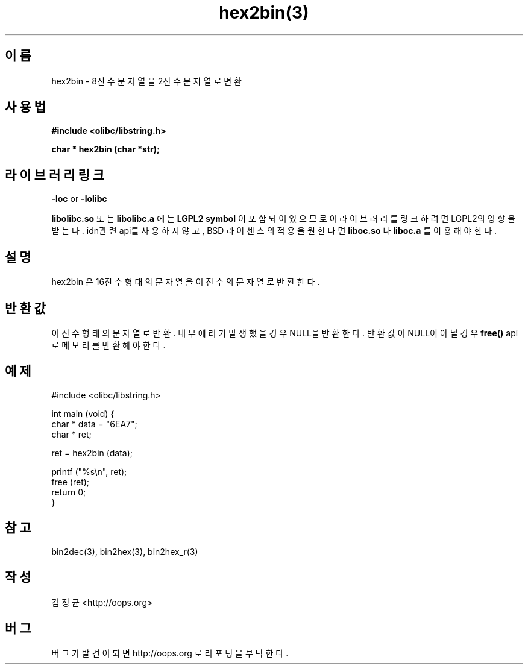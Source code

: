 .TH hex2bin(3) 2011-03-18 "Linux Manpage" "OOPS Library's Manual"
.\" Process with
.\" nroff -man hex2bin.3
.\" 2011-03-18 JoungKyun Kim <htt://oops.org>
.\" $Id$
.SH 이름
hex2bin \- 8진수 문자열을 2진수 문자열로 변환

.SH 사용법
.B #include <olibc/libstring.h>
.sp
.BI "char * hex2bin (char *str);"

.SH 라이브러리 링크
.B \-loc
or
.B \-lolibc
.br

.B libolibc.so
또는
.B libolibc.a
에는
.BI "LGPL2 symbol"
이 포함되어 있으므로 이 라이브러리를
링크하려면 LGPL2의 영향을 받는다. idn관련 api를 사용하지 않고,
BSD 라이센스의 적용을 원한다면
.B liboc.so
나
.B liboc.a
를 이용해야 한다.

.SH 설명
hex2bin 은 16진수 형태의 문자열을 이진수의 문자열로 반환한다.

.SH 반환값
이진수 형태의 문자열로 반환. 내부 에러가 발생했을 경우 NULL을
반환한다. 반환값이 NULL이 아닐 경우
.BI free()
api로 메모리를 반환해야 한다.

.SH 예제
.nf
#include <olibc/libstring.h>

int main (void) {
    char * data = "6EA7";
    char * ret;

    ret = hex2bin (data);

    printf ("%s\\n", ret);
    free (ret);
    return 0;
}
.fi

.SH 참고
bin2dec(3), bin2hex(3), bin2hex_r(3)

.SH 작성
김정균 <http://oops.org>

.SH 버그
버그가 발견이 되면 http://oops.org 로 리포팅을 부탁한다.

